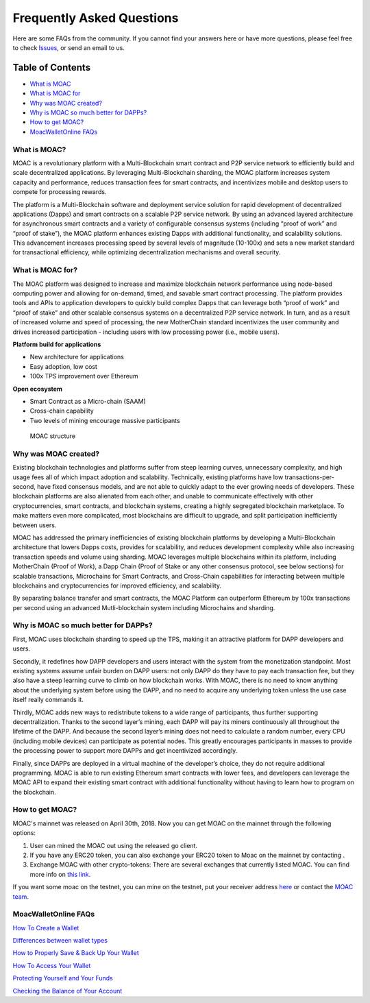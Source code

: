 Frequently Asked Questions
^^^^^^^^^^

Here are some FAQs from the community. If you cannot find your answers
here or have more questions, please feel free to check
`Issues <https://github.com/MOACChain/moac-core/issues>`__, or send an
email to us.

Table of Contents
-----------------

-  `What is MOAC <#what-is-moac>`__
-  `What is MOAC for <#what-is-moac-for>`__
-  `Why was MOAC created? <#why-was-moac-created>`__
-  `Why is MOAC so much better for
   DAPPs? <#why-is-moac-so-much-better-for-dapps>`__
-  `How to get MOAC? <#how-to-get-moac>`__
-  `MoacWalletOnline FAQs <#moacwalletonline-faqs>`__

What is MOAC?
~~~~~~~~~~~~~

MOAC is a revolutionary platform with a Multi-Blockchain smart contract
and P2P service network to efficiently build and scale decentralized
applications. By leveraging Multi-Blockchain sharding, the MOAC platform
increases system capacity and performance, reduces transaction fees for
smart contracts, and incentivizes mobile and desktop users to compete
for processing rewards.

The platform is a Multi-Blockchain software and deployment service
solution for rapid development of decentralized applications (Dapps) and
smart contracts on a scalable P2P service network. By using an advanced
layered architecture for asynchronous smart contracts and a variety of
configurable consensus systems (including “proof of work” and “proof of
stake”), the MOAC platform enhances existing Dapps with additional
functionality, and scalability solutions. This advancement increases
processing speed by several levels of magnitude (10-100x) and sets a new
market standard for transactional efficiency, while optimizing
decentralization mechanisms and overall security.

What is MOAC for?
~~~~~~~~~~~~~~~~~

The MOAC platform was designed to increase and maximize blockchain
network performance using node-based computing power and allowing for
on-demand, timed, and savable smart contract processing. The platform
provides tools and APIs to application developers to quickly build
complex Dapps that can leverage both “proof of work” and “proof of
stake” and other scalable consensus systems on a decentralized P2P
service network. In turn, and as a result of increased volume and speed
of processing, the new MotherChain standard incentivizes the user
community and drives increased participation - including users with low
processing power (i.e., mobile users).

**Platform build for applications**

-  New architecture for applications
-  Easy adoption, low cost
-  100x TPS improvement over Ethereum

**Open ecosystem**

-  Smart Contract as a Micro-chain (SAAM)
-  Cross-chain capability
-  Two levels of mining encourage massive participants

.. figure:: image/MOACStructure.png
   :alt: MOAC structure

   MOAC structure

Why was MOAC created?
~~~~~~~~~~~~~~~~~~~~~

Existing blockchain technologies and platforms suffer from steep
learning curves, unnecessary complexity, and high usage fees all of
which impact adoption and scalability. Technically, existing platforms
have low transactions-per-second, have fixed consensus models, and are
not able to quickly adapt to the ever growing needs of developers. These
blockchain platforms are also alienated from each other, and unable to
communicate effectively with other cryptocurrencies, smart contracts,
and blockchain systems, creating a highly segregated blockchain
marketplace. To make matters even more complicated, most blockchains are
difficult to upgrade, and split participation inefficiently between
users.

MOAC has addressed the primary inefficiencies of existing blockchain
platforms by developing a Multi-Blockchain architecture that lowers
Dapps costs, provides for scalability, and reduces development
complexity while also increasing transaction speeds and volume using
sharding. MOAC leverages multiple blockchains within its platform,
including MotherChain (Proof of Work), a Dapp Chain (Proof of Stake or
any other consensus protocol, see below sections) for scalable
transactions, Microchains for Smart Contracts, and Cross-Chain
capabilities for interacting between multiple blockchains and
cryptocurrencies for improved efficiency, and scalability.

By separating balance transfer and smart contracts, the MOAC Platform
can outperform Ethereum by 100x transactions per second using an
advanced Mutli-blockchain system including Microchains and sharding.

Why is MOAC so much better for DAPPs?
~~~~~~~~~~~~~~~~~~~~~~~~~~~~~~~~~~~~~

First, MOAC uses blockchain sharding to speed up the TPS, making it an
attractive platform for DAPP developers and users.

Secondly, it redefines how DAPP developers and users interact with the
system from the monetization standpoint. Most existing systems assume
unfair burden on DAPP users: not only DAPP do they have to pay each
transaction fee, but they also have a steep learning curve to climb on
how blockchain works. With MOAC, there is no need to know anything about
the underlying system before using the DAPP, and no need to acquire any
underlying token unless the use case itself really commands it.

Thirdly, MOAC adds new ways to redistribute tokens to a wide range of
participants, thus further supporting decentralization. Thanks to the
second layer’s mining, each DAPP will pay its miners continuously all
throughout the lifetime of the DAPP. And because the second layer’s
mining does not need to calculate a random number, every CPU (including
mobile devices) can participate as potential nodes. This greatly
encourages participants in masses to provide the processing power to
support more DAPPs and get incentivized accordingly.

Finally, since DAPPs are deployed in a virtual machine of the
developer’s choice, they do not require additional programming. MOAC is
able to run existing Ethereum smart contracts with lower fees, and
developers can leverage the MOAC API to expand their existing smart
contract with additional functionality without having to learn how to
program on the blockchain.

How to get MOAC?
~~~~~~~~~~~~~~~~

MOAC's mainnet was released on April 30th, 2018. Now you can get MOAC on
the mainnet through the following options:

1. User can mined the MOAC out using the released go client.
2. If you have any ERC20 token, you can also exchange your ERC20 token
   to Moac on the mainnet by contacting .
3. Exchange MOAC with other crypto-tokens: There are several exchanges
   that currently listed MOAC. You can find more info on `this
   link <https://www.feixiaohao.com/currencies/moac/>`__.

If you want some moac on the testnet, you can mine on the testnet, put
your receiver address
`here <https://github.com/MOACChain/moac-core/issues/1>`__ or contact
the `MOAC team <info@moac.io>`__.

MoacWalletOnline FAQs
~~~~~~~~~~~~~~~~~~~~~

`How To Create a Wallet <How-To-Create-a-Wallet>`__

`Differences between wallet types <Differences-Between-Wallet-Types>`__

`How to Properly Save & Back Up Your Wallet <SaveAndBackup>`__

`How To Access Your Wallet <accessWallet>`__

`Protecting Yourself and Your Funds <protectFunds>`__

`Checking the Balance of Your Account <checkBalance>`__
